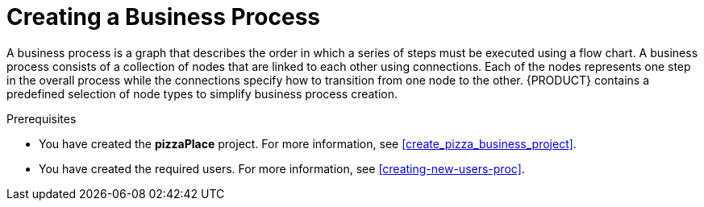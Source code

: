 [id='modeling_a_pizza_business_process']
= Creating a Business Process

A business process is a graph that describes the order in which a series of steps must be executed using a flow chart. A business process consists of a collection of nodes that are linked to each other using connections. Each of the nodes represents one step in the overall process while the connections specify how to transition from one node to the other. {PRODUCT} contains a predefined selection of node types to simplify business process creation.

.Prerequisites

* You have created the *pizzaPlace* project. For more information, see <<create_pizza_business_project>>.
* You have created the required users. For more information, see <<creating-new-users-proc>>.
